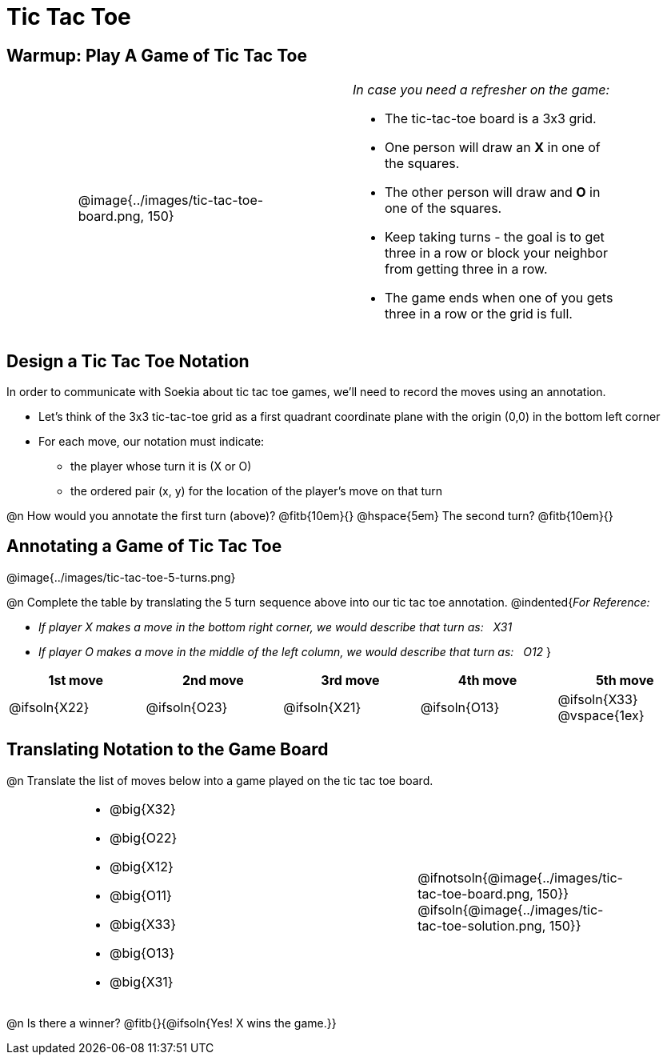 = Tic Tac Toe

== Warmup: Play A Game of Tic Tac Toe

[cols="1,.^3a,1,4a,1", grid="none",frame="none"]
|===
|
|
@image{../images/tic-tac-toe-board.png, 150}
|
| _In case you need a refresher on the game:_ 

- The tic-tac-toe board is a 3x3 grid.
- One person will draw an *X* in one of the squares.
- The other person will draw and *O* in one of the squares.
- Keep taking turns - the goal is to get three in a row or block your neighbor from getting three in a row.
- The game ends when one of you gets three in a row or the grid is full.
|
|===

== Design a Tic Tac Toe Notation


In order to communicate with Soekia about tic tac toe games, we'll need to record the moves using an annotation.

- Let's think of the 3x3 tic-tac-toe grid as a first quadrant coordinate plane with the origin (0,0) in the bottom left corner
- For each move, our notation must indicate: 
  * the player whose turn it is (X or O)
  * the ordered pair (x, y) for the location of the player's move on that turn 

@n How would you annotate the first turn (above)? @fitb{10em}{} @hspace{5em} The second turn? @fitb{10em}{}

== Annotating a Game of Tic Tac Toe

@image{../images/tic-tac-toe-5-turns.png}

@n Complete the table by translating the 5 turn sequence above into our tic tac toe annotation.
@indented{_For Reference:_ 

- _If player X makes a move in the bottom right corner, we would describe that turn as: {nbsp} X31_
- _If player O makes a move in the middle of the left column, we would describe that turn as: {nbsp} O12_
}

[cols="^1a,^1a,^1a,^1a,^1a", options="header"]
|===
| 1st move  	| 2nd move  	| 3rd move  	| 4th move 		| 5th move
| @ifsoln{X22}	| @ifsoln{O23}	| @ifsoln{X21}	| @ifsoln{O13}	| @ifsoln{X33}	@vspace{1ex}
|===

== Translating Notation to the Game Board

@n Translate the list of moves below into a game played on the tic tac toe board.

[cols="1,.^4a,1,3a,1", grid="none",frame="none"]
|===
| 
|
- @big{X32}
- @big{O22}
- @big{X12}
- @big{O11}
- @big{X33}
- @big{O13}
- @big{X31}
| 
|
@ifnotsoln{@image{../images/tic-tac-toe-board.png, 150}}
@ifsoln{@image{../images/tic-tac-toe-solution.png, 150}}
|
|===

@n Is there a winner? @fitb{}{@ifsoln{Yes! X wins the game.}}